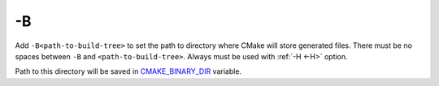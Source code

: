 .. Copyright (c) 2016, Ruslan Baratov
.. All rights reserved.

.. _-B:

-B
--

Add ``-B<path-to-build-tree>`` to set the path to directory where CMake will
store generated files. There must be no spaces between ``-B`` and
``<path-to-build-tree>``. Always must be used with :ref:`-H <-H>` option.

Path to this directory will be saved in
`CMAKE_BINARY_DIR <https://cmake.org/cmake/help/latest/variable/CMAKE_BINARY_DIR.html>`__
variable.

.. seealso::

  * :ref:`Build tree <build tree>`
  * :ref:`-H <-H>`
